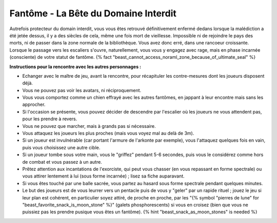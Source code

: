 
Fantôme - La Bête du Domaine Interdit
############################################

Autrefois protecteur du domain interdit, vous vous êtes retrouvé définitivement enfermé dedans lorsque la malédiction a été jetée dessus, il y a des siècles de cela, même une fois mort de vieillesse. Impossible ni de rejoindre le pays des morts, ni de passer dans la zone normale de la bibliothèque. Vous avez donc erré, dans une rancoeur croissante. Lorsque le passage vers les escaliers s'ouvre, naturellement, vous vous y engagez avec rage, mais en phase incarnée (consciente) de votre statut de fantôme. {% fact "beast_cannot_access_noraml_zone_because_of_ultimate_seal" %}


**Instructions pour la rencontre avec les autres personnages :**

- Echanger avec le maître de jeu, avant la rencontre, pour récapituler les contre-mesures dont les joueurs disposent déjà.
- Vous ne pouvez pas voir les avatars, ni réciproquement.
- Vous vous comportez comme un chien effrayé avec les autres fantômes, en jappant à leur encontre mais sans les approcher.
- Si l'occasion se présente, vous pouvez décider de descendre par l'escalier où les joueurs ne vous attendent pas, pour les prendre à revers.
- Vous ne pouvez que marcher, mais à grands pas si nécessaire.
- Vous attaquez les joueurs les plus proches (mais vous voyez mal au delà de 3m).
- Si un joueur est invulnérable (car portant l'armure de l'arkonte par exemple), vous l'attaquez quelques fois en vain, puis vous choisissez une autre cible.
- Si un joueur tombe sous votre main, vous le "griffez" pendant 5-6 secondes, puis vous le considérez comme hors de combat et vous passez à un autre.
- Prêtez attention aux incantations de l'exorciste, qui peut vous chasser (en vous repassant en forme spectrale) ou vous attirer lentement à lui (sous forme incarnée) ; lisez sa fiche auparavant.
- Si vous êtes touché par une balle sacrée, vous partez au hasard sous forme spectrale pendant quelques minutes.
- Le but des joueurs est de vous leurrer vers un pentacle puis de vous y "geler" par un rapide rituel ; jouez le jeu si leur plan est cohérent, en particulier soyez attiré, de proche en proche, par les "{% symbol "pierres de lune" for "beast_favorite_snack_is_moon_stone" %}" (galets phosphorescents) si vous en croisez (bien que vous ne puissiez pas les prendre pusique vous êtes un fantôme). {% hint "beast_snack_as_moon_stones" is needed %}
